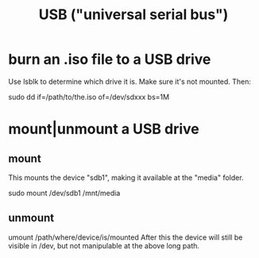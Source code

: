 :PROPERTIES:
:ID:       e9b1996a-67d3-40a6-b971-8c03e54a1724
:END:
#+title: USB ("universal serial bus")
* burn an .iso file to a USB drive
  :PROPERTIES:
  :ID:       a8356007-6419-441c-80d8-97776cc64c08
  :END:
  Use lsblk to determine which drive it is.
  Make sure it's not mounted.
  Then:
    # PITFALL: This won't work, because sdxxx does not exist.
    # Put something sensible there (see above).
    sudo dd if=/path/to/the.iso of=/dev/sdxxx bs=1M
* mount|unmount a USB drive
** mount
   This mounts the device "sdb1",
   making it available at the "media" folder.

   sudo mount /dev/sdb1 /mnt/media
** unmount
   umount /path/where/device/is/mounted
   After this the device will still be visible in /dev,
   but not manipulable at the above long path.
